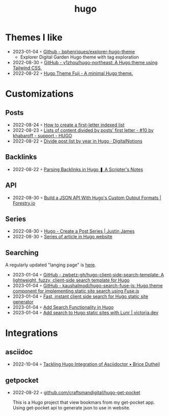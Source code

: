 :PROPERTIES:
:ID:       3500cc48-9c3a-4fc5-8bbc-9a82e14c0485
:END:
#+title: hugo
#+filetags: :hugo:

* Themes I like
- 2023-01-04 ◦ [[https://github.com/bphenriques/explorer-hugo-theme][Github - bphenriques/explorer-hugo-theme]]
  - Explorer Digital Garden Hugo theme with tag exploration
- 2022-08-30 ◦ [[https://github.com/y1zhou/hugo-northeast][GitHub - y1zhou/hugo-northeast: A Hugo theme using Tailwind CSS.]]
- 2022-08-22 ◦ [[https://github.dsrkafuu.net/hugo-theme-fuji/][Hugo Theme Fuji - A minimal Hugo theme.]]
* Customizations
** Posts
 - 2022-08-24 ◦ [[https://gohugohq.com/howto/hugo-create-first-letter-indexed-list/][How to create a first-letter indexed list]]
 - 2022-08-23 ◦ [[https://discourse.gohugo.io/t/lists-of-content-divided-by-posts-first-letter/8534/10][Lists of content divided by posts' first letter - #10 by khabaroff - support - HUGO]]
 - 2022-08-22 ◦ [[https://digitalnotions.net/divide-post-list-by-year-in-hugo/][Divide post list by year in Hugo · DigitalNotions]]
** Backlinks
- 2022-08-22 ◦ [[https://scripter.co/parsing-backlinks-in-hugo/][Parsing Backlinks in Hugo ❚ A Scripter's Notes]]
** API
- 2022-08-30 ◦ [[https://forestry.io/blog/build-a-json-api-with-hugo/][Build a JSON API With Hugo's Custom Output Formats | Forestry.io]]
** Series
- 2022-08-30 ◦ [[https://digitaldrummerj.me/hugo-post-series/][Hugo - Create a Post Series | Justin James]]
- 2022-08-30 ◦ [[https://onebite.dev/series-of-article-in-hugo-website/][Series of article in Hugo website]]
** Searching
A regularly updated "langing page" is [[https://gohugo.io/tools/search/][here]].
- 2023-01-04 ◦ [[https://github.com/zwbetz-gh/hugo-client-side-search-template][GitHub - zwbetz-gh/hugo-client-side-search-template: A lightweight, fuzzy, client-side search template for Hugo]]
- 2023-01-04 ◦ [[https://github.com/kaushalmodi/hugo-search-fuse-js][GitHub - kaushalmodi/hugo-search-fuse-js: Hugo theme component for implementing static site search using Fuse.js]]
- 2023-01-04 ◦ [[https://gist.github.com/cmod/5410eae147e4318164258742dd053993][Fast, instant client side search for Hugo static site generator]]
- 2023-01-04 ◦ [[https://ruddra.com/add-search-functionality-hugo/][Add Search Functionality in Hugo]]
- 2023-01-04 ◦ [[https://victoria.dev/blog/add-search-to-hugo-static-sites-with-lunr/][Add search to Hugo static sites with Lunr | victoria.dev]]
* Integrations
** asciidoc
- 2022-10-04 ◦ [[https://blog.arkey.fr/2020/04/23/tackling-hugo-integration-of-asciidoctor/][Tackling Hugo Integration of Asciidoctor • Brice Dutheil]]
** getpocket
- 2022-08-22 ◦ [[https://github.com/craftsmandigital/hugo-get-pocket][github.com/craftsmandigital/hugo-get-pocket]]

  This is a Hugo project that view bookmars from my get-pocket app. Using get-pocket api to generate json to use in website.
